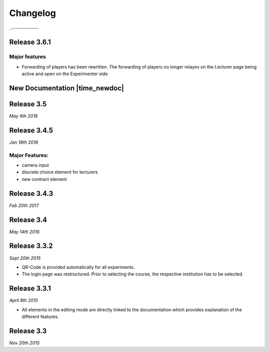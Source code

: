 Changelog
==========
.. Release 3.6.2
..-------------

.. Major features
.. ^^^^^^^^^^^^^^
.. - Libraries are no longer loaded on every stage, but only once when the game is loaded. This significantly improves Performance of ClassEx games in which third party libraries are used (such as highcharts or plotly).


Release 3.6.1
-------------
Major features
^^^^^^^^^^^^^^
- Forwarding of players has been rewritten. The forwarding of players no longer relayes on the Lecturer page being active and open on the Experimenter side


New Documentation |time_newdoc|
-----------------
.. |time_newdoc| raw:: html
  <sup style="color=gray">*June 12th 2018*</sup>


Release 3.5
-----------
*May 9th 2018*


Release 3.4.5
-------------
*Jan 18th 2018*

Major Features:
^^^^^^^^^^^^^^^
- camera input
- discrete choice element for lecturers
- new contract element


Release 3.4.3
-------------
*Feb 20th 2017*


Release 3.4
-----------
*May 14th 2016*


Release 3.3.2
-------------
*Sept 20th 2015*

- QR-Code is provided automatically for all experiments.
- The login page was restructured.
  Prior to selecting the course, the respective institution has to be selected.


Release 3.3.1
-------------
*April 8th 2015*

- All elements in the editing mode are directly linked to the documentation which provides explanation of the different features.


Release 3.3
-----------
*Nov 20th 2015*


